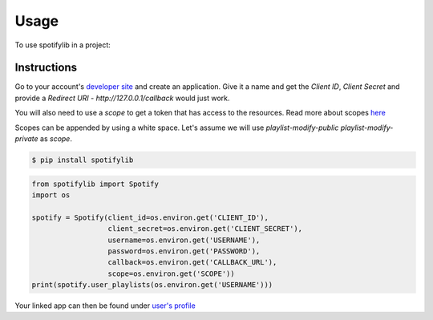 =====
Usage
=====

To use spotifylib in a project:

Instructions
------------
Go to your account's `developer site <https://developer.spotify.com/my-applications/#!/applications>`_
and create an application. Give it a name and get the `Client ID`, `Client Secret`
and provide a `Redirect URI` - `http://127.0.0.1/callback` would just work.

You will also need to use a `scope` to get a token that has access to the resources.
Read more about scopes `here <https://developer.spotify.com/web-api/using-scopes/>`_

Scopes can be appended by using a white space. Let's assume we will use
`playlist-modify-public playlist-modify-private` as `scope`.


.. code-block:: bash

    $ pip install spotifylib

.. code-block:: python


    from spotifylib import Spotify
    import os

    spotify = Spotify(client_id=os.environ.get('CLIENT_ID'),
                      client_secret=os.environ.get('CLIENT_SECRET'),
                      username=os.environ.get('USERNAME'),
                      password=os.environ.get('PASSWORD'),
                      callback=os.environ.get('CALLBACK_URL'),
                      scope=os.environ.get('SCOPE'))
    print(spotify.user_playlists(os.environ.get('USERNAME')))


Your linked app can then be found under `user's profile <https://www.spotify.com/nl/account/apps/>`_
